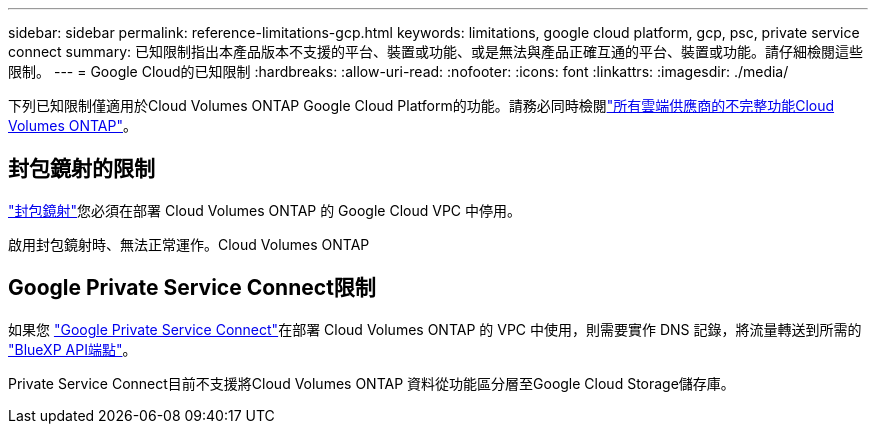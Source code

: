 ---
sidebar: sidebar 
permalink: reference-limitations-gcp.html 
keywords: limitations, google cloud platform, gcp, psc, private service connect 
summary: 已知限制指出本產品版本不支援的平台、裝置或功能、或是無法與產品正確互通的平台、裝置或功能。請仔細檢閱這些限制。 
---
= Google Cloud的已知限制
:hardbreaks:
:allow-uri-read: 
:nofooter: 
:icons: font
:linkattrs: 
:imagesdir: ./media/


[role="lead"]
下列已知限制僅適用於Cloud Volumes ONTAP Google Cloud Platform的功能。請務必同時檢閱link:reference-limitations.html["所有雲端供應商的不完整功能Cloud Volumes ONTAP"]。



== 封包鏡射的限制

https://cloud.google.com/vpc/docs/packet-mirroring["封包鏡射"^]您必須在部署 Cloud Volumes ONTAP 的 Google Cloud VPC 中停用。

啟用封包鏡射時、無法正常運作。Cloud Volumes ONTAP



== Google Private Service Connect限制

如果您 https://cloud.google.com/vpc/docs/private-service-connect["Google Private Service Connect"^]在部署 Cloud Volumes ONTAP 的 VPC 中使用，則需要實作 DNS 記錄，將流量轉送到所需的 https://docs.netapp.com/us-en/cloud-manager-setup-admin/task-creating-connectors-gcp.html#outbound-internet-access["BlueXP API端點"^]。

Private Service Connect目前不支援將Cloud Volumes ONTAP 資料從功能區分層至Google Cloud Storage儲存庫。
